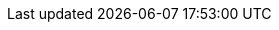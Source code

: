 :moduledir: ..
:branch: master
:github-repo: https://github.com/redhat-developer-demos/knative-tutorial/blob/{branch}
:basics-repo: basics
:configs-and-routes-repo: configs-and-routes
:scaling-repo: scaling
:eventing-repo: eventing
:experimental:

:knative-serving-repo: https://github.com/knative/serving/releases/download
:knative-sources-repo: https://github.com/knative/eventing-sources/releases/download
:knative-eventing-repo: https://github.com/knative/eventing/releases/download